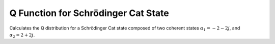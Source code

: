 .. QuTiP 
   Copyright (C) 2011-2012, Paul D. Nation & Robert J. Johansson

.. _exbasic11:

Q Function for Schrödinger Cat State
=====================================

Calculates the Q distribution for a Schrödinger Cat state composed of two coherent states :math:`\alpha_1=-2-2j`, and :math:`\alpha_2=2+2j`.

.. plot:: examples/basic/ex-11.py
    :include-source:
